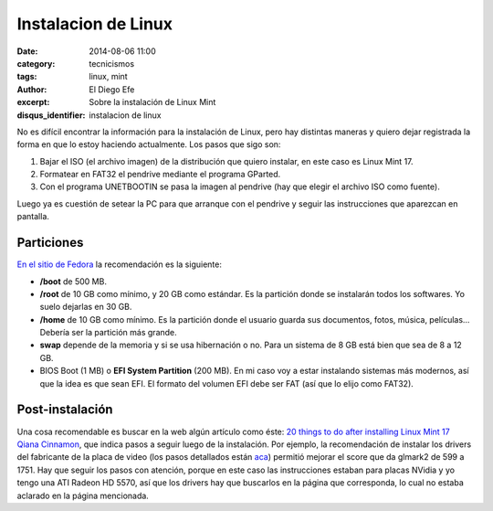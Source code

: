 Instalacion de Linux
####################

:date: 2014-08-06 11:00
:category: tecnicismos
:tags: linux, mint
:author: El Diego Efe
:excerpt: Sobre la instalación de Linux Mint
:disqus_identifier: instalacion de linux

No es difícil encontrar la información para la instalación de Linux,
pero hay distintas maneras y quiero dejar registrada la forma en que
lo estoy haciendo actualmente. Los pasos que sigo son:

1. Bajar el ISO (el archivo imagen) de la distribución que quiero
   instalar, en este caso es Linux Mint 17.
2. Formatear en FAT32 el pendrive mediante el programa GParted.
3. Con el programa UNETBOOTIN se pasa la imagen al pendrive (hay que
   elegir el archivo ISO como fuente).

Luego ya es cuestión de setear la PC para que arranque con el pendrive
y seguir las instrucciones que aparezcan en pantalla.

Particiones
===========

`En el sitio de Fedora`_ la recomendación es la siguiente:

* **/boot** de 500 MB.
* **/root** de 10 GB como mínimo, y 20 GB como estándar. Es la partición
  donde se instalarán todos los softwares. Yo suelo dejarlas en 30 GB.
* **/home** de 10 GB como mínimo. Es la partición donde el usuario guarda
  sus documentos, fotos, música, películas... Debería ser la partición
  más grande.
* **swap** depende de la memoria y si se usa hibernación o no. Para un
  sistema de 8 GB está bien que sea de 8 a 12 GB.
* BIOS Boot (1 MB) o **EFI System Partition** (200 MB). En mi caso voy
  a estar instalando sistemas más modernos, así que la idea es que
  sean EFI. El formato del volumen EFI debe ser FAT (así que lo elijo
  como FAT32).

.. _En el sitio de Fedora: http://docs.fedoraproject.org/en-US/Fedora/21/html/Installation_Guide/sect-installation-gui-manual-partitioning-recommended.html

Post-instalación
================

Una cosa recomendable es buscar en la web algún artículo como éste:
`20 things to do after installing Linux Mint 17 Qiana Cinnamon`__, que
indica pasos a seguir luego de la instalación. Por ejemplo, la
recomendación de instalar los drivers del fabricante de la placa de
video (los pasos detallados están aca_) permitió mejorar el score que
da glmark2 de 599 a 1751. Hay que seguir los pasos con atención,
porque en este caso las instrucciones estaban para placas NVidia y yo
tengo una ATI Radeon HD 5570, así que los drivers hay que buscarlos en
la página que corresponda, lo cual no estaba aclarado en la página
mencionada.

__ http://www.binarytides.com/better-linux-mint-17-cinnamon/

.. _aca: http://www.binarytides.com/install-nvidia-drivers-linux-mint-16/
